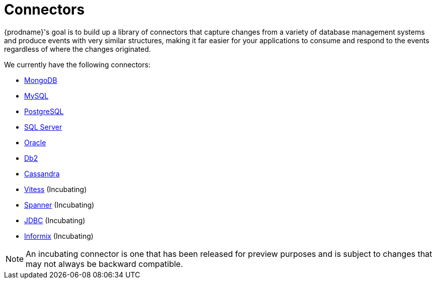 = Connectors

{prodname}'s goal is to build up a library of connectors that capture changes from a variety of database management systems and produce events with very similar structures, making it far easier for your applications to consume and respond to the events regardless of where the changes originated.

We currently have the following connectors:

* xref:connectors/mongodb.adoc[MongoDB]
* xref:connectors/mysql.adoc[MySQL]
* xref:connectors/postgresql.adoc[PostgreSQL]
* xref:connectors/sqlserver.adoc[SQL Server]
* xref:connectors/oracle.adoc[Oracle]
* xref:connectors/db2.adoc[Db2]
* xref:connectors/cassandra.adoc[Cassandra]
* xref:connectors/vitess.adoc[Vitess] (Incubating)
* xref:connectors/spanner.adoc[Spanner] (Incubating)
* xref:connectors/jdbc.adoc[JDBC] (Incubating)
* xref:connectors/informix.adoc[Informix] (Incubating)

[NOTE]
====
An incubating connector is one that has been released for preview purposes and is subject to changes that may not always be backward compatible.
====
